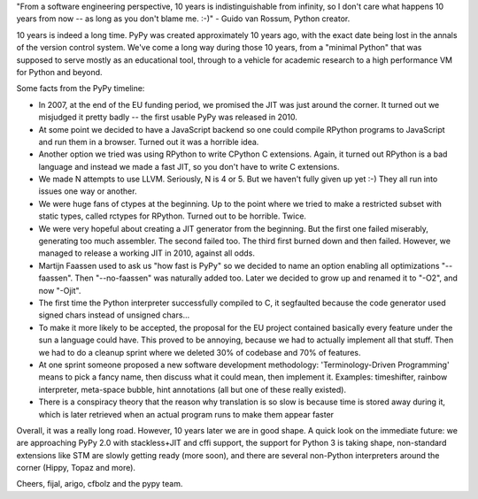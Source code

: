 "From a software engineering perspective, 10 years is indistinguishable
from infinity, so I don't care what happens 10 years from now -- as
long as you don't blame me. :-)" - Guido van Rossum, Python creator.

10 years is indeed a long time. PyPy was created approximately 10 years ago,
with the exact date being lost in the annals of the version control system.
We've come a long way during those 10 years, from a "minimal Python" that
was supposed to serve mostly as an educational tool, through to a vehicle for
academic research to a high performance VM for Python and beyond.

Some facts from the PyPy timeline:

* In 2007, at the end of the EU funding period, we promised the JIT was just around the corner.
  It turned out we misjudged it pretty badly -- the first usable PyPy was released in 2010.

* At some point we decided to have a JavaScript backend so one could compile RPython programs
  to JavaScript and run them in a browser. Turned out it was a horrible idea.

* Another option we tried was using RPython to write CPython C extensions. Again, it turned out RPython
  is a bad language and instead we made a fast JIT, so you don't have to write C extensions.

* We made N attempts to use LLVM.  Seriously, N is 4 or 5.  But we haven't fully given up yet :-)
  They all run into issues one way or another.

* We were huge fans of ctypes at the beginning. Up to the point where we tried to make
  a restricted subset with static types, called rctypes for RPython. Turned out to be horrible.
  Twice.

* We were very hopeful about creating a JIT generator from the beginning. But the first one failed miserably,
  generating too much assembler. The second failed too. The third first burned down and then failed.
  However, we managed to release a working JIT in 2010, against all odds.

* Martijn Faassen used to ask us "how fast is PyPy" so we decided to name an option enabling all
  optimizations "--faassen".  Then "--no-faassen" was naturally added too. Later we
  decided to grow up and renamed it to "-O2", and now "-Ojit".

* The first time the Python interpreter successfully compiled to C, it segfaulted because the code generator used signed chars instead of unsigned chars...

* To make it more likely to be accepted, the proposal for the EU project contained basically every feature under the sun a language could have. This proved to be annoying, because we had to actually implement all that stuff. Then we had to do a cleanup sprint where we deleted 30% of codebase and 70% of features.

* At one sprint someone proposed a new software development methodology: 'Terminology-Driven Programming' means to pick a fancy name, then discuss what it could mean, then implement it. Examples: timeshifter, rainbow interpreter, meta-space bubble, hint annotations (all but one of these really existed).

* There is a conspiracy theory that the reason why translation is so slow is because time is stored away during it, which is later retrieved when an actual program runs to make them appear faster

Overall, it was a really long road.  However, 10 years later we are in
good shape.  A quick look on the immediate future: we are approaching
PyPy 2.0 with stackless+JIT and cffi support,
the support for Python 3 is taking shape, non-standard
extensions like STM are slowly getting ready (more soon), and there are
several non-Python interpreters around the corner (Hippy, Topaz and more).

Cheers,
fijal, arigo, cfbolz and the pypy team.
